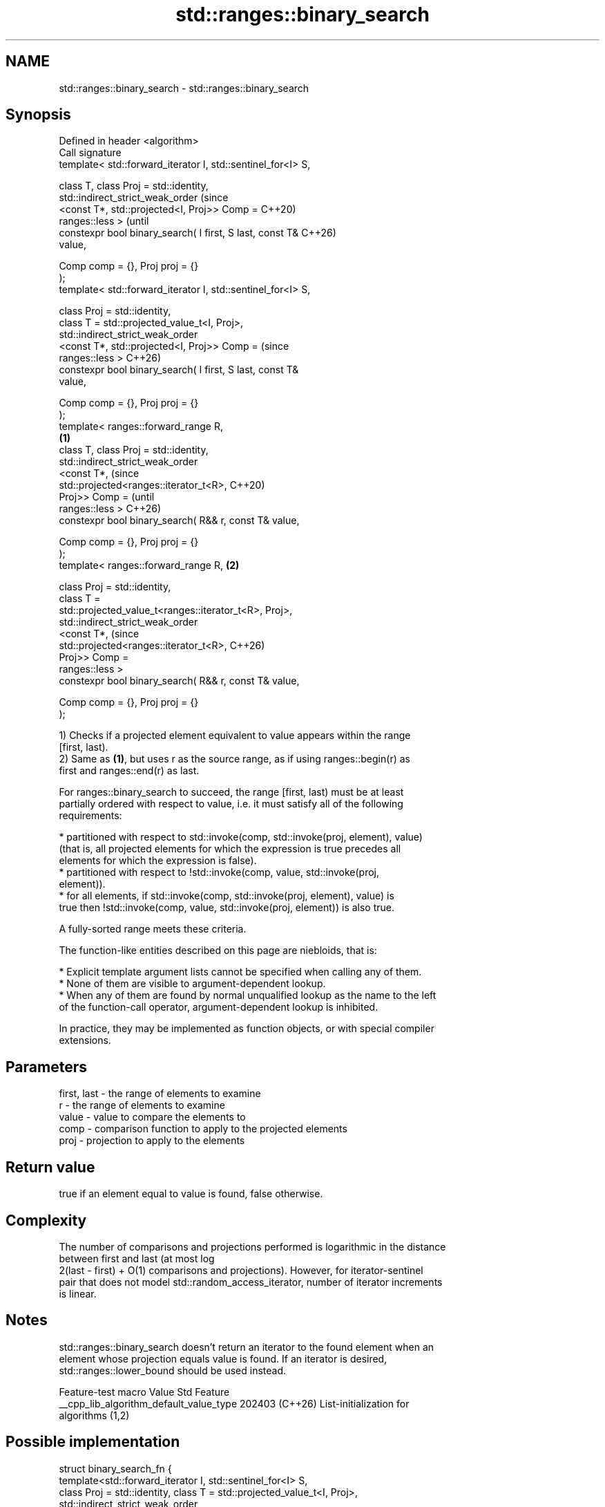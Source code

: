 .TH std::ranges::binary_search 3 "2024.06.10" "http://cppreference.com" "C++ Standard Libary"
.SH NAME
std::ranges::binary_search \- std::ranges::binary_search

.SH Synopsis
   Defined in header <algorithm>
   Call signature
   template< std::forward_iterator I, std::sentinel_for<I> S,

             class T, class Proj = std::identity,
             std::indirect_strict_weak_order                            (since
                 <const T*, std::projected<I, Proj>> Comp =             C++20)
   ranges::less >                                                       (until
   constexpr bool binary_search( I first, S last, const T&              C++26)
   value,

                                 Comp comp = {}, Proj proj = {}
   );
   template< std::forward_iterator I, std::sentinel_for<I> S,

             class Proj = std::identity,
             class T = std::projected_value_t<I, Proj>,
             std::indirect_strict_weak_order
                 <const T*, std::projected<I, Proj>> Comp =             (since
   ranges::less >                                                       C++26)
   constexpr bool binary_search( I first, S last, const T&
   value,

                                 Comp comp = {}, Proj proj = {}
   );
   template< ranges::forward_range R,
                                                                \fB(1)\fP
             class T, class Proj = std::identity,
             std::indirect_strict_weak_order
                 <const T*,                                                     (since
   std::projected<ranges::iterator_t<R>,                                        C++20)
                                           Proj>> Comp =                        (until
   ranges::less >                                                               C++26)
   constexpr bool binary_search( R&& r, const T& value,

                                 Comp comp = {}, Proj proj = {}
   );
   template< ranges::forward_range R,                               \fB(2)\fP

             class Proj = std::identity,
             class T =
   std::projected_value_t<ranges::iterator_t<R>, Proj>,
             std::indirect_strict_weak_order
                 <const T*,                                                     (since
   std::projected<ranges::iterator_t<R>,                                        C++26)
                                           Proj>> Comp =
   ranges::less >
   constexpr bool binary_search( R&& r, const T& value,

                                 Comp comp = {}, Proj proj = {}
   );

   1) Checks if a projected element equivalent to value appears within the range
   [first, last).
   2) Same as \fB(1)\fP, but uses r as the source range, as if using ranges::begin(r) as
   first and ranges::end(r) as last.

   For ranges::binary_search to succeed, the range [first, last) must be at least
   partially ordered with respect to value, i.e. it must satisfy all of the following
   requirements:

     * partitioned with respect to std::invoke(comp, std::invoke(proj, element), value)
       (that is, all projected elements for which the expression is true precedes all
       elements for which the expression is false).
     * partitioned with respect to !std::invoke(comp, value, std::invoke(proj,
       element)).
     * for all elements, if std::invoke(comp, std::invoke(proj, element), value) is
       true then !std::invoke(comp, value, std::invoke(proj, element)) is also true.

   A fully-sorted range meets these criteria.

   The function-like entities described on this page are niebloids, that is:

     * Explicit template argument lists cannot be specified when calling any of them.
     * None of them are visible to argument-dependent lookup.
     * When any of them are found by normal unqualified lookup as the name to the left
       of the function-call operator, argument-dependent lookup is inhibited.

   In practice, they may be implemented as function objects, or with special compiler
   extensions.

.SH Parameters

   first, last - the range of elements to examine
   r           - the range of elements to examine
   value       - value to compare the elements to
   comp        - comparison function to apply to the projected elements
   proj        - projection to apply to the elements

.SH Return value

   true if an element equal to value is found, false otherwise.

.SH Complexity

   The number of comparisons and projections performed is logarithmic in the distance
   between first and last (at most log
   2(last - first) + O(1) comparisons and projections). However, for iterator-sentinel
   pair that does not model std::random_access_iterator, number of iterator increments
   is linear.

.SH Notes

   std::ranges::binary_search doesn't return an iterator to the found element when an
   element whose projection equals value is found. If an iterator is desired,
   std::ranges::lower_bound should be used instead.

             Feature-test macro           Value    Std              Feature
   __cpp_lib_algorithm_default_value_type 202403 (C++26) List-initialization for
                                                         algorithms (1,2)

.SH Possible implementation

struct binary_search_fn
{
    template<std::forward_iterator I, std::sentinel_for<I> S,
             class Proj = std::identity, class T = std::projected_value_t<I, Proj>,
             std::indirect_strict_weak_order
                 <const T*, std::projected<I, Proj>> Comp = ranges::less>
    constexpr bool operator()(I first, S last, const T& value,
                              Comp comp = {}, Proj proj = {}) const
    {
        auto x = ranges::lower_bound(first, last, value, comp, proj);
        return (!(x == last) && !(std::invoke(comp, value, std::invoke(proj, *x))));
    }

    template<ranges::forward_range R, class Proj = std::identity,
             class T = std::projected_value_t<ranges::iterator_t<R>, Proj>,
             std::indirect_strict_weak_order
                 <const T*, std::projected<ranges::iterator_t<R>,
                                           Proj>> Comp = ranges::less>
    constexpr bool operator()(R&& r, const T& value, Comp comp = {}, Proj proj = {}) const
    {
        return (*this)(ranges::begin(r), ranges::end(r), value,
                       std::move(comp), std::move(proj));
    }
};

inline constexpr binary_search_fn binary_search;

.SH Example


// Run this code

 #include <algorithm>
 #include <cassert>
 #include <complex>
 #include <iostream>
 #include <ranges>
 #include <vector>

 int main()
 {
     constexpr static auto haystack = {1, 3, 4, 5, 9};
     static_assert(std::ranges::is_sorted(haystack));

     for (const int needle : std::views::iota(1)
                           | std::views::take(3))
     {
         std::cout << "Searching for " << needle << ": ";
         std::ranges::binary_search(haystack, needle)
             ? std::cout << "found " << needle << '\\n'
             : std::cout << "no dice!\\n";
     }

     using CD = std::complex<double>;
     std::vector<CD> nums{{1, 1}, {2, 3}, {4, 2}, {4, 3}};
     auto cmpz = [](CD x, CD y){ return abs(x) < abs(y); };
     #ifdef __cpp_lib_algorithm_default_value_type
         assert(std::ranges::binary_search(nums, {4, 2}, cmpz));
     #else
         assert(std::ranges::binary_search(nums, CD{4, 2}, cmpz));
     #endif
 }

.SH Output:

 Searching for 1: found 1
 Searching for 2: no dice!
 Searching for 3: found 3

.SH See also

   ranges::equal_range       returns range of elements matching a specific key
   (C++20)                   (niebloid)
   ranges::lower_bound       returns an iterator to the first element not less than the
   (C++20)                   given value
                             (niebloid)
   ranges::upper_bound       returns an iterator to the first element greater than a
   (C++20)                   certain value
                             (niebloid)
   ranges::contains
   ranges::contains_subrange checks if the range contains the given element or subrange
   (C++23)                   (niebloid)
   (C++23)
                             determines if an element exists in a partially-ordered
   binary_search             range
                             \fI(function template)\fP
